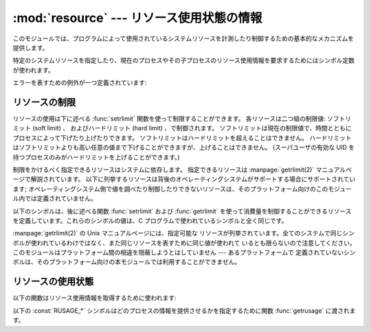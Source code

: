 
:mod:`resource` --- リソース使用状態の情報
==========================================

.. module:: resource
   :platform: Unix
   :synopsis: 現プロセスのリソース使用状態を提供するためのインタフェース。
.. moduleauthor:: Jeremy Hylton <jeremy@alum.mit.edu>
.. sectionauthor:: Jeremy Hylton <jeremy@alum.mit.edu>


このモジュールでは、プログラムによって使用されているシステムリソースを計測したり制御するための基本的なメカニズムを提供します。

特定のシステムリソースを指定したり、現在のプロセスやその子プロセスのリソース使用情報を要求するためにはシンボル定数が使われます。

エラーを表すための例外が一つ定義されています:


.. exception:: error

   下に述べる関数は、背後にあるシステムコールが予期せず失敗した場合、このエラーを送出するかもしれません。


リソースの制限
--------------

リソースの使用は下に述べる :func:`setrlimit` 関数を使って制限することができます。
各リソースは二つ組の制限値: ソフトリミット (soft limit) 、
およびハードリミット (hard limit) 、で制御されます。
ソフトリミットは現在の制限値で、時間とともにプロセスによって下げたり上げたりできます。
ソフトリミットはハードリミットを超えることはできません。
ハードリミットはソフトリミットよりも高い任意の値まで下げることができますが、上げることはできません。
(スーパユーザの有効な UID を持つプロセスのみがハードリミットを上げることができます。)

制限をかけるべく指定できるリソースはシステムに依存します。
指定できるリソースは :manpage:`getrlimit(2)`
マニュアルページで解説されています。
以下に列挙するリソースは背後のオペレーティングシステムがサポートする場合にサポートされています;
オペレーティングシステム側で値を調べたり制御したりできないリソースは、そのプラットフォーム向けのこのモジュール内では定義されていません。


.. function:: getrlimit(resource)

   *resource* の現在のソフトおよびハードリミットを表すタプル  ``(soft, hard)`` を返します。無効なリソースが指定された場合には
   :exc:`ValueError` が、背後のシステムコールが予期せず失敗した場合には :exc:`error` が送出されます。


.. function:: setrlimit(resource, limits)

   *resouce* の新たな消費制限を設定します。
   *limits* 引数 には、タプル ``(soft, hard)`` による二つの整数で、
   新たな制限を記述しなければなりません。
   現在指定可能な最大の制限を指定するために ``-1`` を使うことができます。

   無効なリソースが指定された場合、ソフトリミットの値がハードリミットの値を超えている場合、
   プロセスが (スーパユーザの有効な UID を持っていない状態で)
   ハードリミットを引き上げようとした場合には :exc:`ValueError` が送出されます。
   背後のシステムコールが予期せず失敗した場合には :exc:`error` が送出される可能性もあります。

以下のシンボルは、後に述べる関数 :func:`setrlimit` および :func:`getrlimit` を使って消費量を制御することができるリソース
を定義しています。これらのシンボルの値は、C プログラムで使われているシンボルと全く同じです。

:manpage:`getrlimit(2)` の Unix マニュアルページには、指定可能な
リソースが列挙されています。全てのシステムで同じシンボルが使われているわけではなく、また同じリソースを表すために同じ値が使われて
いるとも限らないので注意してください。このモジュールはプラットフォーム間の相違を隠蔽しようとはしていません --- あるプラットフォームで
定義されていないシンボルは、そのプラットフォーム向けの本モジュールでは利用することができません。


.. data:: RLIMIT_CORE

   現在のプロセスが生成できるコアファイルの最大 (バイト) サイズです。
   プロセスの全体イメージを入れるためにこの値より大きなサイズのコア
   ファイルが要求された結果、部分的なコアファイルが生成される可能性があります。


.. data:: RLIMIT_CPU

   プロセッサが利用することができる最大プロセッサ時間 (秒) です。
   この制限を超えた場合、 :const:`SIGXCPU` シグナルがプロセスに送られます。
   (どのようにしてシグナルを捕捉したり、例えば開かれているファイルをディスクにフラッシュするといった有用な処理を行うかについての情報は、
   :mod:`signal` モジュールのドキュメントを参照してください)


.. data:: RLIMIT_FSIZE

   プロセスが生成できるファイルの最大サイズです。マルチスレッドプロセスの場合、この値は主スレッドのスタックにのみ影響します。


.. data:: RLIMIT_DATA

   プロセスのヒープの最大 (バイト) サイズです。


.. data:: RLIMIT_STACK

   現在のプロセスのコールスタックの最大 (バイト) サイズです。


.. data:: RLIMIT_RSS

   プロセスが取りうる最大 RAM 常駐ページサイズ (resident set size) です。


.. data:: RLIMIT_NPROC

   現在のプロセスが生成できるプロセスの上限です。


.. data:: RLIMIT_NOFILE

   現在のプロセスが開けるファイル記述子の上限です。


.. data:: RLIMIT_OFILE

   :const:`RLIMIT_NOFILE` の BSD での名称です。


.. data:: RLIMIT_MEMLOCK

   メモリ中でロックできる最大アドレス空間です。


.. data:: RLIMIT_VMEM

   プロセスが占有できるマップメモリの最大領域です。


.. data:: RLIMIT_AS

   アドレス空間でプロセスが占有できる最大領域 (バイト) です。


リソースの使用状態
------------------

以下の関数はリソース使用情報を取得するために使われます:


.. function:: getrusage(who)

   この関数は、 *who* 引数で指定される、現プロセスおよびその子プロセスによって消費されているリソースを記述するオブジェクトを返します。 *who*
   引数は以下に記述される :const:`RUSAGE_*` 定数のいずれかを 使って指定します。

   返される値の各フィールドはそれぞれ、個々のシステムリソースがどれくらい使用されているか、例えばユーザモードでの実行に費やされた時間やプロセス
   が主記憶からスワップアウトされた回数、を示しています。幾つかの値、例えばプロセスが使用しているメモリ量は、内部時計の最小単位に依存します。

   以前のバージョンとの互換性のため、返される値は 16 要素からなるタプルとしてアクセスすることもできます。

   戻り値のフィールド :attr:`ru_utime` および :attr:`ru_stime` は
   浮動小数点数で、それぞれユーザモードでの実行に費やされた時間、およびシステムモードでの実行に費やされた時間を表します。それ以外の値は
   整数です。これらの値に関する詳しい情報は :manpage:`getrusage(2)` を調べてください。以下に簡単な概要を示します:

   +------------+---------------------+--------------------------------------+
   | インデクス | フィールド名        | リソース                             |
   +============+=====================+======================================+
   | ``0``      | :attr:`ru_utime`    | ユーザモード実行時間 (float)         |
   +------------+---------------------+--------------------------------------+
   | ``1``      | :attr:`ru_stime`    | システムモード実行時間 (float)       |
   +------------+---------------------+--------------------------------------+
   | ``2``      | :attr:`ru_maxrss`   | 最大常駐ページサイズ                 |
   +------------+---------------------+--------------------------------------+
   | ``3``      | :attr:`ru_ixrss`    | 共有メモリサイズ                     |
   +------------+---------------------+--------------------------------------+
   | ``4``      | :attr:`ru_idrss`    | 非共有メモリサイズ                   |
   +------------+---------------------+--------------------------------------+
   | ``5``      | :attr:`ru_isrss`    | 非共有スタックサイズ                 |
   +------------+---------------------+--------------------------------------+
   | ``6``      | :attr:`ru_minflt`   | I/O を必要とするページフォールト数   |
   +------------+---------------------+--------------------------------------+
   | ``7``      | :attr:`ru_majflt`   | I/O を必要としないページフォールト数 |
   +------------+---------------------+--------------------------------------+
   | ``8``      | :attr:`ru_nswap`    | スワップアウト回数                   |
   +------------+---------------------+--------------------------------------+
   | ``9``      | :attr:`ru_inblock`  | ブロック入力操作数                   |
   +------------+---------------------+--------------------------------------+
   | ``10``     | :attr:`ru_oublock`  | ブロック出力操作数                   |
   +------------+---------------------+--------------------------------------+
   | ``11``     | :attr:`ru_msgsnd`   | 送信メッセージ数                     |
   +------------+---------------------+--------------------------------------+
   | ``12``     | :attr:`ru_msgrcv`   | 受信メッセージ数                     |
   +------------+---------------------+--------------------------------------+
   | ``13``     | :attr:`ru_nsignals` | 受信シグナル数                       |
   +------------+---------------------+--------------------------------------+
   | ``14``     | :attr:`ru_nvcsw`    | 自発的な実行コンテキスト切り替え数   |
   +------------+---------------------+--------------------------------------+
   | ``15``     | :attr:`ru_nivcsw`   | 非自発的な実行コンテキスト切り替え数 |
   +------------+---------------------+--------------------------------------+

   この関数は無効な *who* 引数を指定した場合には  :exc:`ValueError` を送出します。また、異常が発生 した場合には
   :exc:`error` 例外が送出される可能性があります。

   .. versionchanged:: 2.3
      各値を返されたオブジェクトの属性としてアクセスできるようにしました.


.. function:: getpagesize()

   システムページ内のバイト数を返します。(ハードウェアページサイズと同じとは限りません。)
   この関数はプロセスが使用しているメモリのバイト数を決定する上で有効です。
   :func:`getrusage` が 返すタプルの 3 つ目の要素はページ数で数えたメモリ使用量です;
   ページサイズを掛けるとバイト数になります。

以下の :const:`RUSAGE_*` シンボルはどのプロセスの情報を提供させるかを指定するために関数 :func:`getrusage`
に渡されます。


.. data:: RUSAGE_SELF

   :const:`RUSAGE_SELF` はプロセス自体に属する情報を要求するために使われます。


.. data:: RUSAGE_CHILDREN

   :func:`getrusage` に渡すと呼び出し側プロセスの子プロセスのリソース情報を要求します。


.. data:: RUSAGE_BOTH

   :func:`getrusage` に渡すと現在のプロセスおよび子プロセスの両方が消費しているリソースを要求します。全てのシステムで利用可能なわけでは
   ありません。


